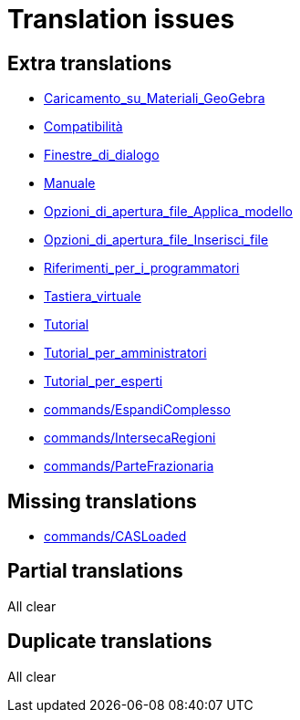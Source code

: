 = Translation issues

== Extra translations

 * xref:Caricamento_su_Materiali_GeoGebra.adoc[Caricamento_su_Materiali_GeoGebra]
 * xref:Compatibilità.adoc[Compatibilità]
 * xref:Finestre_di_dialogo.adoc[Finestre_di_dialogo]
 * xref:Manuale.adoc[Manuale]
 * xref:Opzioni_di_apertura_file_Applica_modello.adoc[Opzioni_di_apertura_file_Applica_modello]
 * xref:Opzioni_di_apertura_file_Inserisci_file.adoc[Opzioni_di_apertura_file_Inserisci_file]
 * xref:Riferimenti_per_i_programmatori.adoc[Riferimenti_per_i_programmatori]
 * xref:Tastiera_virtuale.adoc[Tastiera_virtuale]
 * xref:Tutorial.adoc[Tutorial]
 * xref:Tutorial_per_amministratori.adoc[Tutorial_per_amministratori]
 * xref:Tutorial_per_esperti.adoc[Tutorial_per_esperti]
 * xref:commands/EspandiComplesso.adoc[commands/EspandiComplesso]
 * xref:commands/IntersecaRegioni.adoc[commands/IntersecaRegioni]
 * xref:commands/ParteFrazionaria.adoc[commands/ParteFrazionaria]

== Missing translations

 * xref:en@manual::commands/CASLoaded.adoc[commands/CASLoaded]

== Partial translations
All clear

== Duplicate translations
All clear